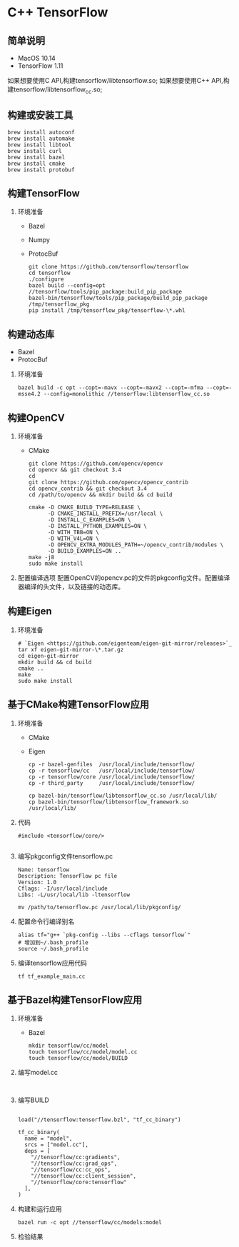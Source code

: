 * C++ TensorFlow

** 简单说明

   - MacOS 10.14
   - TensorFlow 1.11

   如果想要使用C API,构建tensorflow/libtensorflow.so;
   如果想要使用C++ API,构建tensorflow/libtensorflow_cc.so;

** 构建或安装工具

   #+BEGIN_SRC shell
     brew install autoconf
     brew install automake
     brew install libtool
     brew install curl
     brew install bazel
     brew install cmake
     brew install protobuf
   #+END_SRC

** 构建TensorFlow

1. 环境准备

   - Bazel 
   - Numpy
   - ProtocBuf

   #+BEGIN_SRC shell
     git clone https://github.com/tensorflow/tensorflow
     cd tensorflow 
     ./configure
     bazel build --config=opt //tensorflow/tools/pip_package:build_pip_package
     bazel-bin/tensorflow/tools/pip_package/build_pip_package /tmp/tensorflow_pkg
     pip install /tmp/tensorflow_pkg/tensorflow-\*.whl
   #+END_SRC

** 构建动态库

   - Bazel
   - ProtocBuf

1. 环境准备

   #+BEGIN_SRC shell
     bazel build -c opt --copt=-mavx --copt=-mavx2 --copt=-mfma --copt=-msse4.2 --config=monolithic //tensorflow:libtensorflow_cc.so
   #+END_SRC

** 构建OpenCV

1. 环境准备

   - CMake

   #+BEGIN_SRC shell
     git clone https://github.com/opencv/opencv
     cd opencv && git checkout 3.4
     cd 
     git clone https://github.com/opencv/opencv_contrib
     cd opencv_contrib && git checkout 3.4
     cd /path/to/opencv && mkdir build && cd build 

     cmake -D CMAKE_BUILD_TYPE=RELEASE \
           -D CMAKE_INSTALL_PREFIX=/usr/local \
           -D INSTALL_C_EXAMPLES=ON \
           -D INSTALL_PYTHON_EXAMPLES=ON \
           -D WITH_TBB=ON \
           -D WITH_V4L=ON \
           -D OPENCV_EXTRA_MODULES_PATH=~/opencv_contrib/modules \
           -D BUILD_EXAMPLES=ON ..
     make -j8
     sudo make install 
   #+END_SRC
2. 配置编译选项
   配置OpenCV的opencv.pc的文件的pkgconfig文件。配置编译器编译的头文件，以及链接的动态库。

** 构建Eigen

1. 环境准备
   #+BEGIN_SRC shell
     # `Eigen <https://github.com/eigenteam/eigen-git-mirror/releases>`_
     tar xf eigen-git-mirror-\*.tar.gz
     cd eigen-git-mirror
     mkdir build && cd build
     cmake ..
     make
     sudo make install
   #+END_SRC

** 基于CMake构建TensorFlow应用

1. 环境准备

   - CMake
   - Eigen

   #+BEGIN_SRC shell
     cp -r bazel-genfiles  /usr/local/include/tensorflow/
     cp -r tensorflow/cc   /usr/local/include/tensorflow/
     cp -r tensorflow/core /usr/local/include/tensorflow/
     cp -r third_party     /usr/local/include/tensorflow/

     cp bazel-bin/tensorflow/libtensorflow_cc.so /usr/local/lib/
     cp bazel-bin/tensorflow/libtensorflow_framework.so /usr/local/lib/
   #+END_SRC

2. 代码

   #+BEGIN_SRC c++
     #include <tensorflow/core/>
   #+END_SRC

   #+BEGIN_SRC cmake
   
   #+END_SRC

3. 编写pkgconfig文件tensorflow.pc

   #+BEGIN_SRC shell
     Name: tensorflow
     Description: TensorFlow pc file
     Version: 1.0
     Cflags: -I/usr/local/include 
     Libs: -L/usr/local/lib -ltensorflow
   #+END_SRC

   #+BEGIN_SRC shell
     mv /path/to/tensorflow.pc /usr/local/lib/pkgconfig/
   #+END_SRC

4. 配置命令行编译别名

   #+BEGIN_SRC shell
     alias tf="g++ `pkg-config --libs --cflags tensorflow`" 
     # 增加到~/.bash_profile
     source ~/.bash_profile
   #+END_SRC

5. 编译tensorflow应用代码

   #+BEGIN_SRC shell
     tf tf_example_main.cc
   #+END_SRC

** 基于Bazel构建TensorFlow应用

1. 环境准备

   - Bazel

   #+BEGIN_SRC shell
     mkdir tensorflow/cc/model
     touch tensorflow/cc/model/model.cc
     touch tensorflow/cc/model/BUILD
   #+END_SRC

2. 编写model.cc
   #+BEGIN_SRC c++
   
   #+END_SRC

3. 编写BUILD

   #+BEGIN_SRC bazel
   
     load("//tensorflow:tensorflow.bzl", "tf_cc_binary")

     tf_cc_binary(
       name = "model",
       srcs = ["model.cc"],
       deps = [
         "//tensorflow/cc:gradients",
         "//tensorflow/cc:grad_ops",
         "//tensorflow/cc:cc_ops",
         "//tensorflow/cc:client_session",
         "//tensorflow/core:tensorflow"
       ],
     )
   #+END_SRC

4. 构建和运行应用

   #+BEGIN_SRC shell
     bazel run -c opt //tensorflow/cc/models:model
   #+END_SRC

5. 检验结果



